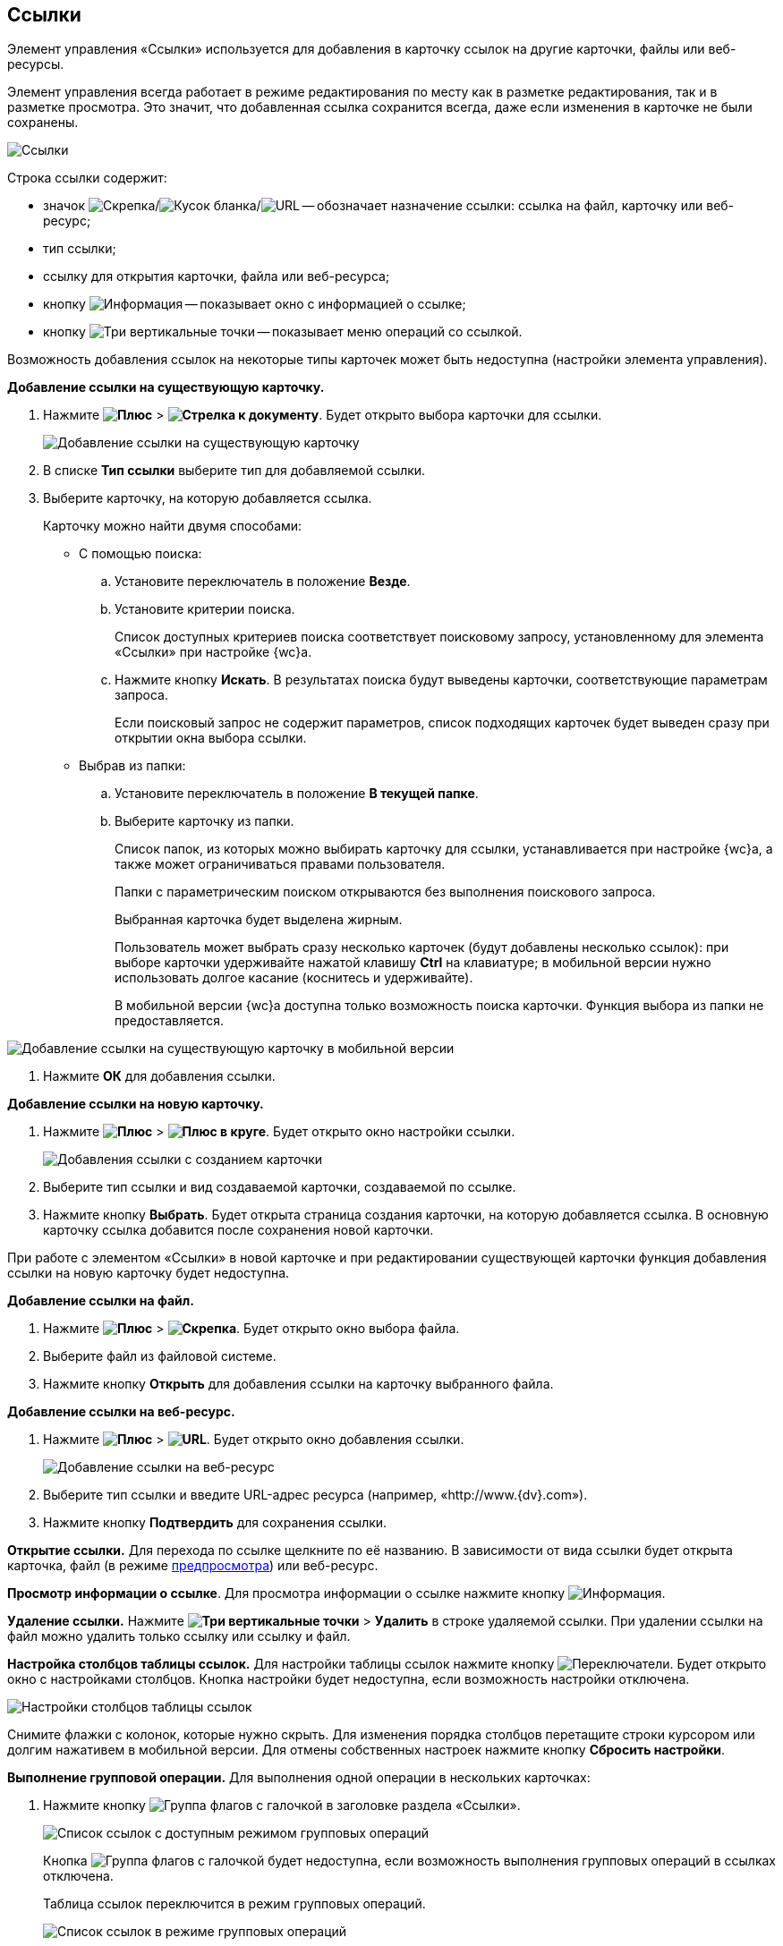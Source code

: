 
== Ссылки

Элемент управления «Ссылки» используется для добавления в карточку ссылок на другие карточки, файлы или веб-ресурсы.

Элемент управления всегда работает в режиме редактирования по месту как в разметке редактирования, так и в разметке просмотра. Это значит, что добавленная ссылка сохранится всегда, даже если изменения в карточке не были сохранены.

image::links.png[Ссылки]

Строка ссылки содержит:

* значок image:buttons/linkico_file.png[Скрепка]/image:buttons/linkico_card.png[Кусок бланка]/image:buttons/linkico_url.png[URL] -- обозначает назначение ссылки: ссылка на файл, карточку или веб-ресурс;
* тип ссылки;
* ссылку для открытия карточки, файла или веб-ресурса;
* кнопку image:buttons/showInfo.png[Информация] -- показывает окно с информацией о ссылке;
* кнопку image:buttons/verticalDots.png[Три вертикальные точки] -- показывает меню операций со ссылкой.

Возможность добавления ссылок на некоторые типы карточек может быть недоступна (настройки элемента управления).

*Добавление ссылки на существующую карточку.*

. Нажмите [.ph .menucascade]#*image:buttons/butt_add_grey_plus.png[Плюс]* > *image:buttons/addLinkToExistingCard.png[Стрелка к документу]*#. Будет открыто выбора карточки для ссылки.
+
image::dcard_link_add_link.png[Добавление ссылки на существующую карточку]
. В списке *Тип ссылки* выберите тип для добавляемой ссылки.
. Выберите карточку, на которую добавляется ссылка.
+
Карточку можно найти двумя способами:

* С помощью поиска:
[loweralpha]
.. Установите переключатель в положение *Везде*.
.. Установите критерии поиска.
+
Список доступных критериев поиска соответствует поисковому запросу, установленному для элемента «Ссылки» при настройке {wc}а.
.. Нажмите кнопку *Искать*. В результатах поиска будут выведены карточки, соответствующие параметрам запроса.
+
Если поисковый запрос не содержит параметров, список подходящих карточек будет выведен сразу при открытии окна выбора ссылки.
* Выбрав из папки:
[loweralpha]
.. Установите переключатель в положение *В текущей папке*.
.. Выберите карточку из папки.
+
Список папок, из которых можно выбирать карточку для ссылки, устанавливается при настройке {wc}а, а также может ограничиваться правами пользователя.
+
Папки с параметрическим поиском открываются без выполнения поискового запроса.
+
Выбранная карточка будет выделена жирным.
+
Пользователь может выбрать сразу несколько карточек (будут добавлены несколько ссылок): при выборе карточки удерживайте нажатой клавишу *Ctrl* на клавиатуре; в мобильной версии нужно использовать долгое касание (коснитесь и удерживайте).
+
В мобильной версии {wc}а доступна только возможность поиска карточки. Функция выбора из папки не предоставляется.

image::linksInMobile.png[Добавление ссылки на существующую карточку в мобильной версии]
. Нажмите *ОК* для добавления ссылки.

*Добавление ссылки на новую карточку.*

. Нажмите [.ph .menucascade]#*image:buttons/butt_add_grey_plus.png[Плюс]* > *image:buttons/addLinkToNewCard.png[Плюс в круге]*#. Будет открыто окно настройки ссылки.
+
image::dcard_create_reference.png[Добавления ссылки с созданием карточки]
. Выберите тип ссылки и вид создаваемой карточки, создаваемой по ссылке.
. Нажмите кнопку *Выбрать*. Будет открыта страница создания карточки, на которую добавляется ссылка. В основную карточку ссылка добавится после сохранения новой карточки.

При работе с элементом «Ссылки» в новой карточке и при редактировании существующей карточки функция добавления ссылки на новую карточку будет недоступна.

*Добавление ссылки на файл.*

. Нажмите [.ph .menucascade]#*image:buttons/butt_add_grey_plus.png[Плюс]* > *image:buttons/addLinkToFile.png[Скрепка]*#. Будет открыто окно выбора файла.
. Выберите файл из файловой системе.
. Нажмите кнопку *Открыть* для добавления ссылки на карточку выбранного файла.

*Добавление ссылки на веб-ресурс.*

. Нажмите [.ph .menucascade]#*image:buttons/butt_add_grey_plus.png[Плюс]* > *image:buttons/addLinkToUrl.png[URL]*#. Будет открыто окно добавления ссылки.
+
image::dcard_add_hyperlink.png[Добавление ссылки на веб-ресурс]
. Выберите тип ссылки и введите URL-адрес ресурса (например, «http://www.{dv}.com»).
. Нажмите кнопку *Подтвердить* для сохранения ссылки.

*Открытие ссылки.* Для перехода по ссылке щелкните по её названию. В зависимости от вида ссылки будет открыта карточка, файл (в режиме xref:FilePreview.adoc[предпросмотра]) или веб-ресурс.

*Просмотр информации о ссылке*. Для просмотра информации о ссылке нажмите кнопку image:buttons/showInfo.png[Информация].

*Удаление ссылки.* Нажмите [.ph .menucascade]#*image:buttons/verticalDots.png[Три вертикальные точки]* > *Удалить*# в строке удаляемой ссылки. При удалении ссылки на файл можно удалить только ссылку или ссылку и файл.

*Настройка столбцов таблицы ссылок.* Для настройки таблицы ссылок нажмите кнопку image:buttons/changeCollumnsInLinks.png[Переключатели]. Будет открыто окно с настройками столбцов. Кнопка настройки будет недоступна, если возможность настройки отключена.

image::changeCollumnsWindow.png[Настройки столбцов таблицы ссылок]

Снимите флажки с колонок, которые нужно скрыть. Для изменения порядка столбцов перетащите строки курсором или долгим нажативем в мобильной версии. Для отмены собственных настроек нажмите кнопку *Сбросить настройки*.

*Выполнение групповой операции.* Для выполнения одной операции в нескольких карточках:

. Нажмите кнопку image:buttons/batchMode.png[Группа флагов с галочкой] в заголовке раздела «Ссылки».
+
image::linksWithBathMode.png[Список ссылок с доступным режимом групповых операций]
+
Кнопка image:buttons/batchMode.png[Группа флагов с галочкой] будет недоступна, если возможность выполнения групповых операций в ссылках отключена.
+
Таблица ссылок переключится в режим групповых операций.
+
image::batchModeInLinks.png[Список ссылок в режиме групповых операций]
+
Для выхода из режима групповых операций нажмите image:buttons/back.png[Стрелка влево].
. Отметьте ссылки на карточки, в которых нужно выполнить групповую операцию.
+
Если у выбранных карточек есть общие групповые операции, они отобразятся над таблицей ссылок. Если доступных групповых операций нет, появится сообщение «Для выбранных карточек не предусмотрены групповые операции».
. Нажмите на кнопку выполнения требуемой групповой операции и дождитесь её завершения.
